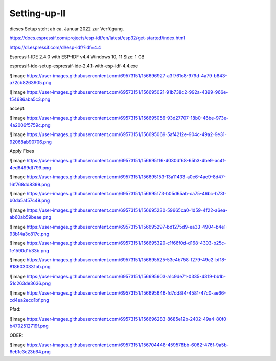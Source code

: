 Setting-up-II
===================================

dieses Setup steht ab ca. Januar 2022 zur Verfügung. 



https://docs.espressif.com/projects/esp-idf/en/latest/esp32/get-started/index.html

https://dl.espressif.com/dl/esp-idf/?idf=4.4


Espressif-IDE 2.4.0 with ESP-IDF v4.4
Windows 10, 11
Size: 1 GB

espressif-ide-setup-espressif-ide-2.4.1-with-esp-idf-4.4.exe

![image https://user-images.githubusercontent.com/69573151/156696927-a3f761c8-979d-4a79-b843-a72cb8263905.png


![image https://user-images.githubusercontent.com/69573151/156695021-91b738c2-992a-4399-966e-f54686aba5c3.png


accept:


![image https://user-images.githubusercontent.com/69573151/156695056-93d27707-18b0-46be-973e-4a2006f5759c.png

![image https://user-images.githubusercontent.com/69573151/156695069-5af4212e-904c-49a2-9e31-92068ab90706.png

Apply Fixes

![image https://user-images.githubusercontent.com/69573151/156695116-4030df68-65b3-4be9-ac4f-4ed6499df799.png


![image https://user-images.githubusercontent.com/69573151/156695153-13a11433-a0e6-4ae9-8d47-16f768dd8399.png

![image https://user-images.githubusercontent.com/69573151/156695173-b05d65ab-ca75-46bc-b73f-b0da5af57c49.png


![image https://user-images.githubusercontent.com/69573151/156695230-59665ca0-1d59-4f22-a6ea-ab60ab59beae.png

![image https://user-images.githubusercontent.com/69573151/156695297-bd1275d9-ea33-4904-b4e1-93b14a3c817c.png

![image https://user-images.githubusercontent.com/69573151/156695320-c1f66f0d-d168-4303-b25c-1e1590d1b33b.png

![image https://user-images.githubusercontent.com/69573151/156695525-53e4b758-f279-49c2-bf18-8186030331bb.png

![image https://user-images.githubusercontent.com/69573151/156695603-a1c9de71-0335-4319-bb1b-51c263de3636.png

![image https://user-images.githubusercontent.com/69573151/156695646-fd7dd8f4-4581-47c0-ae66-cd4ea2ecd1bf.png


Pfad: 

![image https://user-images.githubusercontent.com/69573151/156696283-8685e12b-2402-49a4-80f0-b4702512719f.png

ODER: 

![image https://user-images.githubusercontent.com/69573151/156704448-459578bb-6062-476f-9a5b-6eb1c3c23b64.png

